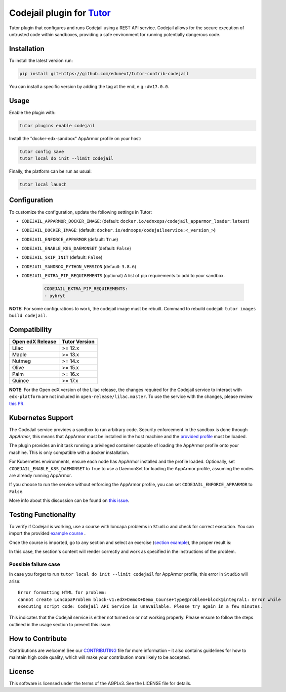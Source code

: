 Codejail plugin for `Tutor`_
============================

Tutor plugin that configures and runs Codejail using a REST API service. Codejail allows for the 
secure execution of untrusted code within sandboxes, providing a safe environment for running potentially dangerous code.

.. _Tutor: https://docs.tutor.overhang.io
.. _service: https://github.com/eduNEXT/codejailservice
.. _codejail: https://github.com/openedx/codejail

Installation
------------

To install the latest version run:

.. code-block:: bash

    pip install git+https://github.com/edunext/tutor-contrib-codejail

You can install a specific version by adding the tag at the end, e.g.: ``#v17.0.0``.

Usage
-----
Enable the plugin with:

.. code-block:: bash

    tutor plugins enable codejail

Install the "docker-edx-sandbox" AppArmor profile on your host:

.. code-block:: bash

    tutor config save
    tutor local do init --limit codejail

Finally, the platform can be run as usual:

.. code-block:: bash

    tutor local launch

Configuration
-------------

To customize the configuration, update the following settings in Tutor:

- ``CODEJAIL_APPARMOR_DOCKER_IMAGE``: (default: ``docker.io/ednxops/codejail_apparmor_loader:latest``)
- ``CODEJAIL_DOCKER_IMAGE``: (default: ``docker.io/ednxops/codejailservice:<_version_>``)
- ``CODEJAIL_ENFORCE_APPARMOR`` (default: ``True``)
- ``CODEJAIL_ENABLE_K8S_DAEMONSET`` (default: ``False``)
- ``CODEJAIL_SKIP_INIT`` (default: ``False``)
- ``CODEJAIL_SANDBOX_PYTHON_VERSION`` (default: ``3.8.6``)
- ``CODEJAIL_EXTRA_PIP_REQUIREMENTS`` (optional) A list of pip requirements to add to your sandbox.
    
    .. code-block:: yaml

        CODEJAIL_EXTRA_PIP_REQUIREMENTS:
        - pybryt
        
**NOTE:** For some configurations to work, the codejail image must be rebuilt. Command to rebuild codejail: ``tutor images build codejail``.


Compatibility
-------------

+------------------+---------------+
| Open edX Release | Tutor Version |
+==================+===============+
| Lilac            | >= 12.x       |
+------------------+---------------+
| Maple            | >= 13.x       |
+------------------+---------------+
| Nutmeg           | >= 14.x       |
+------------------+---------------+
| Olive            | >= 15.x       |
+------------------+---------------+
| Palm             | >= 16.x       |
+------------------+---------------+
| Quince           | >= 17.x       |
+------------------+---------------+

**NOTE**: For the Open edX version of the Lilac release, the changes required for the Codejail service to interact with ``edx-platform`` are
not included in ``open-release/lilac.master``. To use the service with the changes, please review `this PR`_.

.. _this PR: https://github.com/openedx/edx-platform/pull/27795

Kubernetes Support
------------------

The CodeJail service provides a sandbox to run arbitrary code. Security enforcement
in the sandbox is done through *AppArmor*, this means that AppArmor must be installed
in the host machine and the `provided profile`_ must be loaded.

.. _provided profile: tutorcodejail/templates/codejail/apps/profiles/docker-edx-sandbox

The plugin provides an init task running a privileged container capable of loading the AppArmor profile onto your machine.
This is only compatible with a docker installation.

For Kubernetes environments, ensure each node has AppArmor installed and the profile loaded. Optionally, 
set ``CODEJAIL_ENABLE_K8S_DAEMONSET`` to True to use a DaemonSet for loading the AppArmor profile, 
assuming the nodes are already running AppArmor.

If you choose to run the service without enforcing the AppArmor profile, you can set ``CODEJAIL_ENFORCE_APPARMOR`` to ``False``.

More info about this discussion can be found on `this issue`_.

.. _this issue: https://github.com/eduNEXT/tutor-contrib-codejail/issues/24

Testing Functionality
---------------------

To verify if Codejail is working, use a course with loncapa problems in ``Studio`` and check for correct execution.
You can import the provided `example course`_ .

Once the course is imported, go to any section and select an exercise (`section example`_), the proper result is:

.. _example course: https://github.com/eduNEXT/tutor-contrib-codejail/blob/main/docs/resources/course_codejail_example.tar.gz
.. _section example: http://studio.local.overhang.io:8001/container/block-v1:edX+DemoX+Demo_Course+type@vertical+block@v-integral1

.. image:: ./docs/resources/Codejailworking.png
    :width: 725px
    :align: center
    :alt: Example when codejail is working

In this case, the section's content will render correctly and work as specified in the instructions of the problem.

Possible failure case
~~~~~~~~~~~~~~~~~~~~~

In case you forget to run ``tutor local do init --limit codejail`` for AppArmor profile, this error in
``Studio`` will arise::

    Error formatting HTML for problem:
    cannot create LoncapaProblem block-v1:edX+DemoX+Demo_Course+type@problem+block@integral1: Error while
    executing script code: Codejail API Service is unavailable. Please try again in a few minutes.

.. image:: ./docs/resources/Codejailfail.png
    :width: 750px
    :align: center
    :alt: Example when codejail is not working

This indicates that the Codejail service is either not turned on or not working properly. Please ensure to follow 
the steps outlined in the usage section to prevent this issue.

How to Contribute
-----------------

Contributions are welcome! See our `CONTRIBUTING`_ file for more
information – it also contains guidelines for how to maintain high code
quality, which will make your contribution more likely to be accepted.

.. _CONTRIBUTING: https://github.com/eduNEXT/tutor-contrib-codejail/blob/main/CONTRIBUTING.rst

License
-------

This software is licensed under the terms of the AGPLv3. See the LICENSE file for details.
